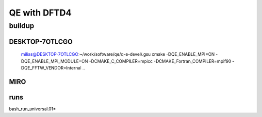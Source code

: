 =============
QE with DFTD4
=============


buildup
-------

DESKTOP-7OTLCGO
~~~~~~~~~~~~~~~~
 milias@DESKTOP-7OTLCGO:~/work/software/qe/q-e-devel/.gsu
 cmake -DQE_ENABLE_MPI=ON -DQE_ENABLE_MPI_MODULE=ON  -DCMAKE_C_COMPILER=mpicc  -DCMAKE_Fortran_COMPILER=mpif90  -DQE_FFTW_VENDOR=Internal    ..

MIRO
~~~~



runs
~~~~
bash_run_universal.01*


